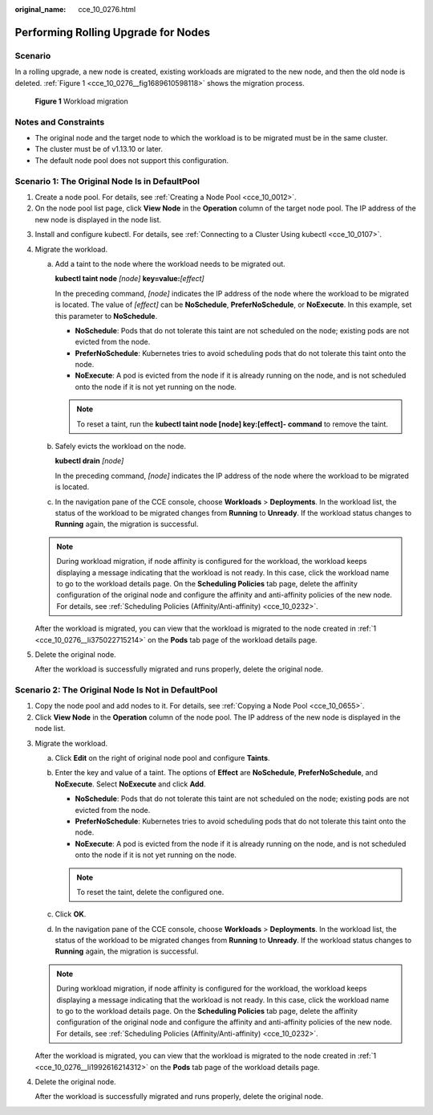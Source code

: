 :original_name: cce_10_0276.html

.. _cce_10_0276:

Performing Rolling Upgrade for Nodes
====================================

Scenario
--------

In a rolling upgrade, a new node is created, existing workloads are migrated to the new node, and then the old node is deleted. :ref:`Figure 1 <cce_10_0276__fig1689610598118>` shows the migration process.

.. _cce_10_0276__fig1689610598118:

.. figure:: /_static/images/en-us_image_0000001981436293.png
   :alt: **Figure 1** Workload migration

   **Figure 1** Workload migration

Notes and Constraints
---------------------

-  The original node and the target node to which the workload is to be migrated must be in the same cluster.
-  The cluster must be of v1.13.10 or later.
-  The default node pool does not support this configuration.

Scenario 1: The Original Node Is in DefaultPool
-----------------------------------------------

#. .. _cce_10_0276__li375022715214:

   Create a node pool. For details, see :ref:`Creating a Node Pool <cce_10_0012>`.

#. On the node pool list page, click **View Node** in the **Operation** column of the target node pool. The IP address of the new node is displayed in the node list.

3. Install and configure kubectl. For details, see :ref:`Connecting to a Cluster Using kubectl <cce_10_0107>`.

4. Migrate the workload.

   a. Add a taint to the node where the workload needs to be migrated out.

      **kubectl taint node** *[node]* **key=value:**\ *[effect]*

      In the preceding command, *[node]* indicates the IP address of the node where the workload to be migrated is located. The value of *[effect]* can be **NoSchedule**, **PreferNoSchedule**, or **NoExecute**. In this example, set this parameter to **NoSchedule**.

      -  **NoSchedule**: Pods that do not tolerate this taint are not scheduled on the node; existing pods are not evicted from the node.
      -  **PreferNoSchedule**: Kubernetes tries to avoid scheduling pods that do not tolerate this taint onto the node.
      -  **NoExecute**: A pod is evicted from the node if it is already running on the node, and is not scheduled onto the node if it is not yet running on the node.

      .. note::

         To reset a taint, run the **kubectl taint node [node] key:[effect]- command** to remove the taint.

   b. Safely evicts the workload on the node.

      **kubectl drain** *[node]*

      In the preceding command, *[node]* indicates the IP address of the node where the workload to be migrated is located.

   c. In the navigation pane of the CCE console, choose **Workloads** > **Deployments**. In the workload list, the status of the workload to be migrated changes from **Running** to **Unready**. If the workload status changes to **Running** again, the migration is successful.

   .. note::

      During workload migration, if node affinity is configured for the workload, the workload keeps displaying a message indicating that the workload is not ready. In this case, click the workload name to go to the workload details page. On the **Scheduling Policies** tab page, delete the affinity configuration of the original node and configure the affinity and anti-affinity policies of the new node. For details, see :ref:`Scheduling Policies (Affinity/Anti-affinity) <cce_10_0232>`.

   After the workload is migrated, you can view that the workload is migrated to the node created in :ref:`1 <cce_10_0276__li375022715214>` on the **Pods** tab page of the workload details page.

5. Delete the original node.

   After the workload is successfully migrated and runs properly, delete the original node.

Scenario 2: The Original Node Is Not in DefaultPool
---------------------------------------------------

#. .. _cce_10_0276__li1992616214312:

   Copy the node pool and add nodes to it. For details, see :ref:`Copying a Node Pool <cce_10_0655>`.

#. Click **View Node** in the **Operation** column of the node pool. The IP address of the new node is displayed in the node list.

3. Migrate the workload.

   a. Click **Edit** on the right of original node pool and configure **Taints**.
   b. Enter the key and value of a taint. The options of **Effect** are **NoSchedule**, **PreferNoSchedule**, and **NoExecute**. Select **NoExecute** and click **Add**.

      -  **NoSchedule**: Pods that do not tolerate this taint are not scheduled on the node; existing pods are not evicted from the node.
      -  **PreferNoSchedule**: Kubernetes tries to avoid scheduling pods that do not tolerate this taint onto the node.
      -  **NoExecute**: A pod is evicted from the node if it is already running on the node, and is not scheduled onto the node if it is not yet running on the node.

      .. note::

         To reset the taint, delete the configured one.

   c. Click **OK**.
   d. In the navigation pane of the CCE console, choose **Workloads** > **Deployments**. In the workload list, the status of the workload to be migrated changes from **Running** to **Unready**. If the workload status changes to **Running** again, the migration is successful.

   .. note::

      During workload migration, if node affinity is configured for the workload, the workload keeps displaying a message indicating that the workload is not ready. In this case, click the workload name to go to the workload details page. On the **Scheduling Policies** tab page, delete the affinity configuration of the original node and configure the affinity and anti-affinity policies of the new node. For details, see :ref:`Scheduling Policies (Affinity/Anti-affinity) <cce_10_0232>`.

   After the workload is migrated, you can view that the workload is migrated to the node created in :ref:`1 <cce_10_0276__li1992616214312>` on the **Pods** tab page of the workload details page.

4. Delete the original node.

   After the workload is successfully migrated and runs properly, delete the original node.
